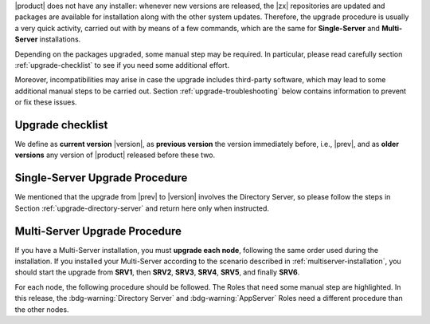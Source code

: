 .. SPDX-FileCopyrightText: 2022 Zextras <https://www.zextras.com/>
..
.. SPDX-License-Identifier: CC-BY-NC-SA-4.0

|product| does not have any installer: whenever new versions are
released, the |zx| repositories are updated and packages are available
for installation along with the other system updates. Therefore, the
upgrade procedure is usually a very quick activity, carried out with
by means of a few commands, which are the same for **Single-Server**
and **Multi-Server** installations.

Depending on the packages upgraded, some manual step may be
required. In particular, please read carefully section
:ref:`upgrade-checklist` to see if you need some additional effort.

Moreover, incompatibilities may arise in case the upgrade includes
third-party software, which may lead to some additional manual steps
to be carried out. Section :ref:`upgrade-troubleshooting` below
contains information to prevent or fix these issues.

.. _upgrade-checklist:

Upgrade checklist
-----------------

We define as **current version** |version|, as **previous version**
the version immediately before, i.e., |prev|, and as **older versions** any version
of |product| released before these two.

.. grid:: 1 1 2 2
   :gutter: 3

   .. grid-item-card:: Upgrade from |prev| to |version|
      :columns: 12 12 6 6

      In order to update to version |release| from the previous one,
      the first task is to follow the :ref:`Single-Server
      <upgrade-single>` or :ref:`Multi-Server <upgrade-multi>` Upgrade
      procedures.

      In this case, since this upgrade involves the Directory Server,
      it is necessary to integrate the procedures with the steps
      described in Section :ref:`upgrade-directory-server`. 

   .. grid-item-card:: Upgrade from older versions to |version|
      :columns: 12 12 6 6

      In case you upgrade from an **older version** , please expand
      the following checklist for directions.

      .. note:: You need to verify by yourself if these steps are
         necessary for your upgrade.

      .. dropdown:: Checklist for older versions

         Regardless if you have a Single-Server or Multi-Server installation,
         make sure to check whether you are in one of this situations and
         execute the steps mentioned in addition to the normal upgrade
         procedure. In case of Multi-Server installation, run them on the
         correct node.

         :octicon:`check-circle;1em;sd-text-success` If you are running a
         version up to **22.9.0**, make sure to install the
         :ref:`adminpanel-packages` along with the other upgrades.

         :octicon:`check-circle;1em;sd-text-success` Before starting the
         upgrade, check if the list of updates includes the Directory Server,
         i.e., package ``carbonio-directory-server``. If yes, execute the
         procedure described in :ref:`upgrade-directory-server`.

         :octicon:`check-circle;1em;sd-text-success` In case any ``-db``
         package is in the upgrade list, execute the steps in
         :ref:`bootstrap-db`.

.. _upgrade-single:

Single-Server Upgrade Procedure
-------------------------------

We mentioned that the upgrade from |prev| to |version| involves the
Directory Server, so please follow the steps in Section
:ref:`upgrade-directory-server` and return here only when instructed.
     
.. grid:: 1 1 1 2
   :gutter: 3

   .. grid-item-card:: Step 1. Clean cached package list and
      information
      :columns: 12 4 4 4

      .. tab-set::

         .. tab-item:: Ubuntu
            :sync: ubuntu

            .. code:: console

               # apt clean

         .. tab-item:: RHEL
            :sync: rhel

            .. code:: console

               # dnf clean all


   .. grid-item-card:: Step 2. Update package list and install
      upgrades
      :columns: 12 4 4 4

      .. tab-set::

         .. tab-item:: Ubuntu
            :sync: ubuntu

            .. code:: console

               # apt update && apt upgrade

         .. tab-item:: RHEL
            :sync: rhel

            .. code:: console

               # dnf upgrade

   .. grid-item-card:: Step 3. Register upgraded packages to |mesh|
      :columns: 12 4 4 4

      .. code:: console

         # pending-setups -a


   .. grid-item-card:: Step 4. restart services
      :columns: 12

      As the ``zextras`` user, execute:

      .. code:: console

         zextras$ zmcontrol stop
         zextras$ zmcontrol start

      This command makes sure that all services will be registered
      correctly to |mesh| after they have been restarted after the
      upgrade.

.. _upgrade-multi:

Multi-Server Upgrade Procedure
------------------------------

If you have a Multi-Server installation, you must **upgrade each
node**, following the same order used during the installation. If you
installed your Multi-Server according to the scenario described in
:ref:`multiserver-installation`, you should start the upgrade from
**SRV1**, then **SRV2**, **SRV3**, **SRV4**, **SRV5**, and finally
**SRV6**.

For each node, the following procedure should be followed. The Roles
that need some manual step are highlighted. In this release, the
:bdg-warning:`Directory Server` and  :bdg-warning:`AppServer` Roles
need a different procedure than the other nodes.

.. card:: SRV1 Postgres

   This node does not need any additional manual step, therefore
   execute steps 1 to 3 of the :ref:`upgrade-single`.

.. card:: SRV2 :bdg-warning:`Directory Server`, DB connection, and |mesh| Server)

   The directory server will be updated, therefore execute the
   :ref:`upgrade-directory-server` procedure.

.. card:: SRV3 MTA

   This node does not need any additional manual step, therefore
   execute steps 1 to 3 of the :ref:`upgrade-single`

.. card:: SRV4 Proxy and |vs| 

   This node does not need any additional manual step, therefore
   execute steps 1 to 3 of the :ref:`upgrade-single`

.. card:: SRV5 Advanced, :bdg-warning:`AppServer`, Files, and Doc
          
   This node does is equipped with the AppServer, therefore execute
   the :ref:`upgrade-appserver` procedure.

.. card:: SRV6 Advanced, :bdg-warning:`AppServer`, Preview, and Logger

   This node does is equipped with the AppServer, therefore execute
   the :ref:`upgrade-appserver` procedure.
          
